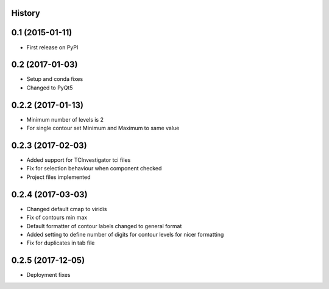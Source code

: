.. :changelog:

History
-------

0.1 (2015-01-11)
----------------

* First release on PyPI

0.2 (2017-01-03)
----------------

* Setup and conda fixes
* Changed to PyQt5

0.2.2 (2017-01-13)
------------------

* Minimum number of levels is 2
* For single contour set Minimum and Maximum to same value

0.2.3 (2017-02-03)
------------------
* Added support for TCInvestigator tci files
* Fix for selection behaviour when component checked
* Project files implemented

0.2.4 (2017-03-03)
------------------
* Changed default cmap to viridis
* Fix of contours min max
* Default formatter of contour labels changed to general format
* Added setting to define number of digits for contour levels
  for nicer formatting
* Fix for duplicates in tab file

0.2.5 (2017-12-05)
------------------
* Deployment fixes